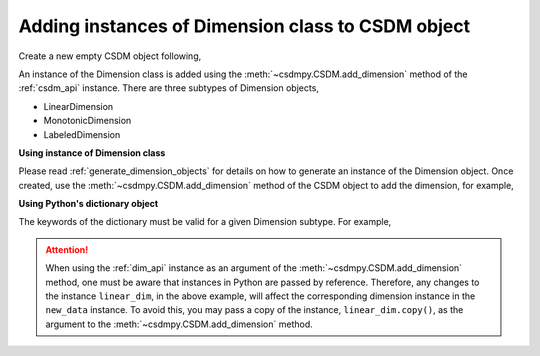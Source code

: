 .. _how_to_add_dimension:

--------------------------------------------------
Adding instances of Dimension class to CSDM object
--------------------------------------------------

Create a new empty CSDM object following,

.. doctest::

    >>> import csdmpy as cp
    >>> new_data = cp.new(description='A new test dimension dataset')

An instance of the Dimension class is added using the
:meth:`~csdmpy.CSDM.add_dimension` method of the :ref:`csdm_api`
instance.
There are three subtypes of Dimension objects,

- LinearDimension
- MonotonicDimension
- LabeledDimension

**Using instance of Dimension class**

Please read :ref:`generate_dimension_objects` for details on how to generate
an instance of the Dimension object. Once created, use the
:meth:`~csdmpy.CSDM.add_dimension` method of the CSDM object to add the
dimension, for example,

.. doctest::

    >>> linear_dim = cp.LinearDimension(count=10, increment='0.1')
    >>> new_data.add_dimension(linear_dim)
    >>> print(new_data)
    CSDM(
    LinearDimension([0.  0.1 0.2 0.3 0.4 0.5 0.6 0.7 0.8 0.9])
    )

**Using Python's dictionary object**

The keywords of the dictionary must be valid for a given Dimension subtype.
For example,

.. doctest::

    >>> d0 = {
    ...     'type': 'linear',
    ...     'description': 'This is a linear dimension',
    ...     'count': 5,
    ...     'increment': '0.1 rad'
    ... }
    >>> d1 = {
    ...     'type': 'monotonic',
    ...     'description': 'This is a monotonic dimension',
    ...     'coordinates': ['1 m/s', '2 cm/s', '4 mm/s'],
    ... }
    >>> d2 = {
    ...     'type': 'labeled',
    ...     'description': 'This is a labeled dimension',
    ...     'labels': ['Cu', 'Ag', 'Au'],
    ... }
    >>> new_data.add_dimension(d0)
    >>> new_data.add_dimension(d1)
    >>> new_data.add_dimension(d2)
    >>> print(new_data)
    CSDM(
    LinearDimension([0.  0.1 0.2 0.3 0.4 0.5 0.6 0.7 0.8 0.9]),
    LinearDimension([0.  0.1 0.2 0.3 0.4] rad),
    MonotonicDimension([1.    0.02  0.004] m / s),
    LabeledDimension(['Cu' 'Ag' 'Au'])
    )


.. Attention::

    When using the :ref:`dim_api` instance as an argument of the
    :meth:`~csdmpy.CSDM.add_dimension` method, one
    must be aware that instances in Python are passed by reference. Therefore,
    any changes to the instance ``linear_dim``, in the above example, will affect the
    corresponding dimension instance in the ``new_data`` instance.
    To avoid this, you may pass a copy of the instance, ``linear_dim.copy()``, as the
    argument to the :meth:`~csdmpy.CSDM.add_dimension` method.


.. --------------------
.. Removing a dimension
.. --------------------
